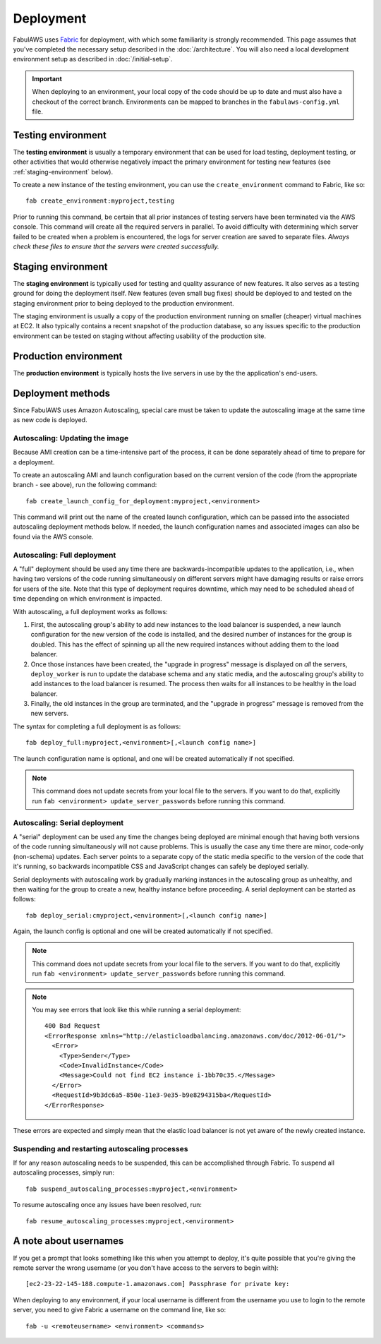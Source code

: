 Deployment
==========

FabulAWS uses `Fabric <http://docs.fabfile.org/>`_ for deployment, with which
some familiarity is strongly recommended.  This page assumes that you've
completed the necessary setup described in the :doc:`/architecture`.
You will also need a local development environment setup as described in
:doc:`/initial-setup`.

.. IMPORTANT::
   When deploying to an environment, your local copy of the code
   should be up to date and must also have a checkout of the correct branch.
   Environments can be mapped to branches in the ``fabulaws-config.yml`` file.

Testing environment
-------------------

The **testing environment** is usually a temporary environment that can be used
for load testing, deployment testing, or other activities that would otherwise
negatively impact the primary environment for testing new features (see
:ref:`staging-environment` below).

To create a new instance of the testing environment, you can use the
``create_environment`` command to Fabric, like so::

    fab create_environment:myproject,testing

Prior to running this command, be certain that all prior instances of testing
servers have been terminated via the AWS console.  This command will create
all the required servers in parallel.  To avoid difficulty with determining
which server failed to be created when a problem is encountered, the logs for
server creation are saved to separate files.  *Always check these files to
ensure that the servers were created successfully.*


.. _staging-environment:

Staging environment
-------------------

The **staging environment** is typically used for testing and quality assurance
of new features. It also serves as a testing ground for doing the deployment
itself. New features (even small bug fixes) should be deployed to and tested on
the staging environment prior to being deployed to the production environment.

The staging environment is usually a copy of the production environment running
on smaller (cheaper) virtual machines at EC2.  It also typically contains a
recent snapshot of the production database, so any issues specific to the
production environment can be tested on staging without affecting usability of
the production site.

.. _production-environment:

Production environment
----------------------

The **production environment** is typically hosts the live servers in use by the
the application's end-users.

Deployment methods
------------------

Since FabulAWS uses Amazon Autoscaling, special care must be taken to update
the autoscaling image at the same time as new code is deployed.

Autoscaling: Updating the image
+++++++++++++++++++++++++++++++

Because AMI creation can be a time-intensive part of the process, it can be
done separately ahead of time to prepare for a deployment.

To create an autoscaling AMI and launch configuration based on the current
version of the code (from the appropriate branch - see above), run the
following command::

    fab create_launch_config_for_deployment:myproject,<environment>

This command will print out the name of the created launch configuration, which
can be passed into the associated autoscaling deployment methods below. If
needed, the launch configuration names and associated images can also be found
via the AWS console.

Autoscaling: Full deployment
++++++++++++++++++++++++++++

A "full" deployment should be used any time there are backwards-incompatible
updates to the application, i.e., when having two versions of the code running
simultaneously on different servers might have damaging results or raise errors
for users of the site.  Note that this type of deployment requires downtime,
which may need to be scheduled ahead of time depending on which environment is
impacted.

With autoscaling, a full deployment works as follows:

#. First, the autoscaling group's ability to add new instances to the load
   balancer is suspended, a new launch configuration for the new version of the
   code is installed, and the desired number of instances for the group is
   doubled.  This has the effect of spinning up all the new required instances
   without adding them to the load balancer.
#. Once those instances have been created, the "upgrade in progress" message
   is displayed on *all* the servers, ``deploy_worker`` is run to update the
   database schema and any static media, and the autoscaling group's ability to
   add instances to the load balancer is resumed. The process then waits for all
   instances to be healthy in the load balancer.
#. Finally, the old instances in the group are terminated, and the "upgrade in
   progress" message is removed from the new servers.

The syntax for completing a full deployment is as follows::

    fab deploy_full:myproject,<environment>[,<launch config name>]

The launch configuration name is optional, and one will be created automatically
if not specified.

.. NOTE::
   This command does not update secrets from your local file to the servers. If you want to do that,
   explicitly run ``fab <environment> update_server_passwords`` before running this command.

Autoscaling: Serial deployment
++++++++++++++++++++++++++++++

A "serial" deployment can be used any time the changes being deployed are minimal
enough that having both versions of the code running simultaneously will not
cause problems. This is usually the case any time there are minor, code-only
(non-schema) updates. Each server points to a separate copy of the static media
specific to the version of the code that it's running, so backwards incompatible
CSS and JavaScript changes can safely be deployed serially.

Serial deployments with autoscaling work by gradually marking instances in the
autoscaling group as unhealthy, and then waiting for the group to create a new,
healthy instance before proceeding. A serial deployment can be started as
follows::

    fab deploy_serial:cmyproject,<environment>[,<launch config name>]

Again, the launch config is optional and one will be created automatically if
not specified.

.. NOTE::
   This command does not update secrets from your local file to the servers. If you want to do that,
   explicitly run ``fab <environment> update_server_passwords`` before running this command.

.. NOTE::
   You may see errors that look like this while running a serial deployment::

    400 Bad Request
    <ErrorResponse xmlns="http://elasticloadbalancing.amazonaws.com/doc/2012-06-01/">
      <Error>
        <Type>Sender</Type>
        <Code>InvalidInstance</Code>
        <Message>Could not find EC2 instance i-1bb70c35.</Message>
      </Error>
      <RequestId>9b3dc6a5-850e-11e3-9e35-b9e8294315ba</RequestId>
    </ErrorResponse>

These errors are expected and simply mean that the elastic load balancer is not
yet aware of the newly created instance.

Suspending and restarting autoscaling processes
+++++++++++++++++++++++++++++++++++++++++++++++

If for any reason autoscaling needs to be suspended, this can be accomplished
through Fabric.  To suspend all autoscaling processes, simply run::

    fab suspend_autoscaling_processes:myproject,<environment>

To resume autoscaling once any issues have been resolved, run::

    fab resume_autoscaling_processes:myproject,<environment>

A note about usernames
----------------------

If you get a prompt that looks something like this when you attempt to deploy,
it's quite possible that you're giving the remote server the wrong username (or
you don't have access to the servers to begin with)::

    [ec2-23-22-145-188.compute-1.amazonaws.com] Passphrase for private key:

When deploying to any environment, if your local username is different from the
username you use to login to the remote server, you need to give Fabric a
username on the command line, like so::

    fab -u <remoteusername> <environment> <commands>
